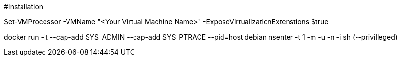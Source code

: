 #Installation

Set-VMProcessor  -VMName "<Your Virtual Machine Name>" -ExposeVirtualizationExtenstions $true

docker run -it --cap-add SYS_ADMIN --cap-add SYS_PTRACE --pid=host debian nsenter -t 1  -m -u -n -i sh (--privilleged)
